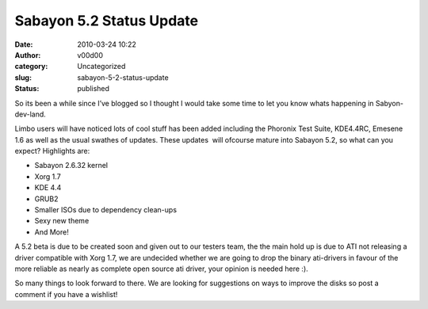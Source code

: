 Sabayon 5.2 Status Update
#########################
:date: 2010-03-24 10:22
:author: v00d00
:category: Uncategorized
:slug: sabayon-5-2-status-update
:status: published

So its been a while since I’ve blogged so I thought I would take some
time to let you know whats happening in Sabyon-dev-land.

Limbo users will have noticed lots of cool stuff has been added
including the Phoronix Test Suite, KDE4.4RC, Emesene 1.6 as well as the
usual swathes of updates. These updates  will ofcourse mature into
Sabayon 5.2, so what can you expect? Highlights are:

-  Sabayon 2.6.32 kernel
-  Xorg 1.7
-  KDE 4.4
-  GRUB2
-  Smaller ISOs due to dependency clean-ups
-  Sexy new theme
-  And More!

A 5.2 beta is due to be created soon and given out to our testers team, 
the the main hold up is due to ATI not releasing a driver compatible
with Xorg 1.7, we are undecided whether we are going to drop the binary
ati-drivers in favour of the more reliable as nearly as complete open
source ati driver, your opinion is needed here :).

So many things to look forward to there. We are looking for suggestions
on ways to improve the disks so post a comment if you have a wishlist!
